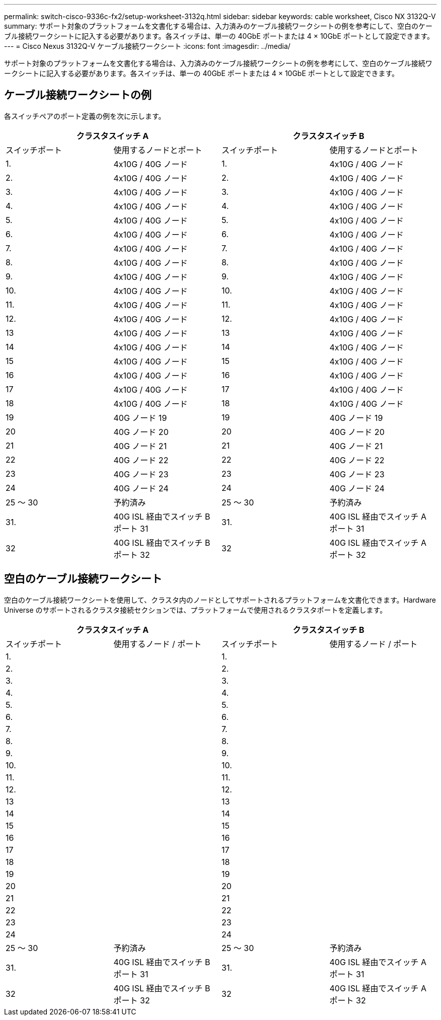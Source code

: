 ---
permalink: switch-cisco-9336c-fx2/setup-worksheet-3132q.html 
sidebar: sidebar 
keywords: cable worksheet, Cisco NX 3132Q-V 
summary: サポート対象のプラットフォームを文書化する場合は、入力済みのケーブル接続ワークシートの例を参考にして、空白のケーブル接続ワークシートに記入する必要があります。各スイッチは、単一の 40GbE ポートまたは 4 × 10GbE ポートとして設定できます。 
---
= Cisco Nexus 3132Q-V ケーブル接続ワークシート
:icons: font
:imagesdir: ../media/


[role="lead"]
サポート対象のプラットフォームを文書化する場合は、入力済みのケーブル接続ワークシートの例を参考にして、空白のケーブル接続ワークシートに記入する必要があります。各スイッチは、単一の 40GbE ポートまたは 4 × 10GbE ポートとして設定できます。



== ケーブル接続ワークシートの例

各スイッチペアのポート定義の例を次に示します。

[cols="1, 1, 1, 1"]
|===
2+| クラスタスイッチ A 2+| クラスタスイッチ B 


| スイッチポート | 使用するノードとポート | スイッチポート | 使用するノードとポート 


 a| 
1.
 a| 
4x10G / 40G ノード
 a| 
1.
 a| 
4x10G / 40G ノード



 a| 
2.
 a| 
4x10G / 40G ノード
 a| 
2.
 a| 
4x10G / 40G ノード



 a| 
3.
 a| 
4x10G / 40G ノード
 a| 
3.
 a| 
4x10G / 40G ノード



 a| 
4.
 a| 
4x10G / 40G ノード
 a| 
4.
 a| 
4x10G / 40G ノード



 a| 
5.
 a| 
4x10G / 40G ノード
 a| 
5.
 a| 
4x10G / 40G ノード



 a| 
6.
 a| 
4x10G / 40G ノード
 a| 
6.
 a| 
4x10G / 40G ノード



 a| 
7.
 a| 
4x10G / 40G ノード
 a| 
7.
 a| 
4x10G / 40G ノード



 a| 
8.
 a| 
4x10G / 40G ノード
 a| 
8.
 a| 
4x10G / 40G ノード



 a| 
9.
 a| 
4x10G / 40G ノード
 a| 
9.
 a| 
4x10G / 40G ノード



 a| 
10.
 a| 
4x10G / 40G ノード
 a| 
10.
 a| 
4x10G / 40G ノード



 a| 
11.
 a| 
4x10G / 40G ノード
 a| 
11.
 a| 
4x10G / 40G ノード



 a| 
12.
 a| 
4x10G / 40G ノード
 a| 
12.
 a| 
4x10G / 40G ノード



 a| 
13
 a| 
4x10G / 40G ノード
 a| 
13
 a| 
4x10G / 40G ノード



 a| 
14
 a| 
4x10G / 40G ノード
 a| 
14
 a| 
4x10G / 40G ノード



 a| 
15
 a| 
4x10G / 40G ノード
 a| 
15
 a| 
4x10G / 40G ノード



 a| 
16
 a| 
4x10G / 40G ノード
 a| 
16
 a| 
4x10G / 40G ノード



 a| 
17
 a| 
4x10G / 40G ノード
 a| 
17
 a| 
4x10G / 40G ノード



 a| 
18
 a| 
4x10G / 40G ノード
 a| 
18
 a| 
4x10G / 40G ノード



 a| 
19
 a| 
40G ノード 19
 a| 
19
 a| 
40G ノード 19



 a| 
20
 a| 
40G ノード 20
 a| 
20
 a| 
40G ノード 20



 a| 
21
 a| 
40G ノード 21
 a| 
21
 a| 
40G ノード 21



 a| 
22
 a| 
40G ノード 22
 a| 
22
 a| 
40G ノード 22



 a| 
23
 a| 
40G ノード 23
 a| 
23
 a| 
40G ノード 23



 a| 
24
 a| 
40G ノード 24
 a| 
24
 a| 
40G ノード 24



 a| 
25 ～ 30
 a| 
予約済み
 a| 
25 ～ 30
 a| 
予約済み



 a| 
31.
 a| 
40G ISL 経由でスイッチ B ポート 31
 a| 
31.
 a| 
40G ISL 経由でスイッチ A ポート 31



 a| 
32
 a| 
40G ISL 経由でスイッチ B ポート 32
 a| 
32
 a| 
40G ISL 経由でスイッチ A ポート 32

|===


== 空白のケーブル接続ワークシート

空白のケーブル接続ワークシートを使用して、クラスタ内のノードとしてサポートされるプラットフォームを文書化できます。Hardware Universe のサポートされるクラスタ接続セクションでは、プラットフォームで使用されるクラスタポートを定義します。

[cols="1, 1, 1, 1"]
|===
2+| クラスタスイッチ A 2+| クラスタスイッチ B 


| スイッチポート | 使用するノード / ポート | スイッチポート | 使用するノード / ポート 


 a| 
1.
 a| 
 a| 
1.
 a| 



 a| 
2.
 a| 
 a| 
2.
 a| 



 a| 
3.
 a| 
 a| 
3.
 a| 



 a| 
4.
 a| 
 a| 
4.
 a| 



 a| 
5.
 a| 
 a| 
5.
 a| 



 a| 
6.
 a| 
 a| 
6.
 a| 



 a| 
7.
 a| 
 a| 
7.
 a| 



 a| 
8.
 a| 
 a| 
8.
 a| 



 a| 
9.
 a| 
 a| 
9.
 a| 



 a| 
10.
 a| 
 a| 
10.
 a| 



 a| 
11.
 a| 
 a| 
11.
 a| 



 a| 
12.
 a| 
 a| 
12.
 a| 



 a| 
13
 a| 
 a| 
13
 a| 



 a| 
14
 a| 
 a| 
14
 a| 



 a| 
15
 a| 
 a| 
15
 a| 



 a| 
16
 a| 
 a| 
16
 a| 



 a| 
17
 a| 
 a| 
17
 a| 



 a| 
18
 a| 
 a| 
18
 a| 



 a| 
19
 a| 
 a| 
19
 a| 



 a| 
20
 a| 
 a| 
20
 a| 



 a| 
21
 a| 
 a| 
21
 a| 



 a| 
22
 a| 
 a| 
22
 a| 



 a| 
23
 a| 
 a| 
23
 a| 



 a| 
24
 a| 
 a| 
24
 a| 



 a| 
25 ～ 30
 a| 
予約済み
 a| 
25 ～ 30
 a| 
予約済み



 a| 
31.
 a| 
40G ISL 経由でスイッチ B ポート 31
 a| 
31.
 a| 
40G ISL 経由でスイッチ A ポート 31



 a| 
32
 a| 
40G ISL 経由でスイッチ B ポート 32
 a| 
32
 a| 
40G ISL 経由でスイッチ A ポート 32

|===